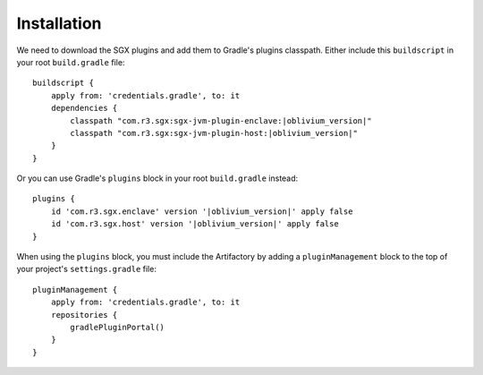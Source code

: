 .. _sgx-gradle-plugins-install:

Installation
============

We need to download the SGX plugins and add them to Gradle's plugins classpath.
Either include this ``buildscript`` in your root ``build.gradle`` file:

.. parsed-literal::

    buildscript {
        apply from: 'credentials.gradle', to: it
        dependencies {
            classpath "com.r3.sgx:sgx-jvm-plugin-enclave:|oblivium_version|"
            classpath "com.r3.sgx:sgx-jvm-plugin-host:|oblivium_version|"
        }
    }

..

Or you can use Gradle's ``plugins`` block in your root ``build.gradle`` instead:

.. parsed-literal::

    plugins {
        id 'com.r3.sgx.enclave' version '|oblivium_version|' apply false
        id 'com.r3.sgx.host' version '|oblivium_version|' apply false
    }

..

When using the ``plugins`` block, you must include the Artifactory by adding a
``pluginManagement`` block to the top of your project's ``settings.gradle``
file:

.. parsed-literal::

    pluginManagement {
        apply from: 'credentials.gradle', to: it
        repositories {
            gradlePluginPortal()
        }
    }

..
